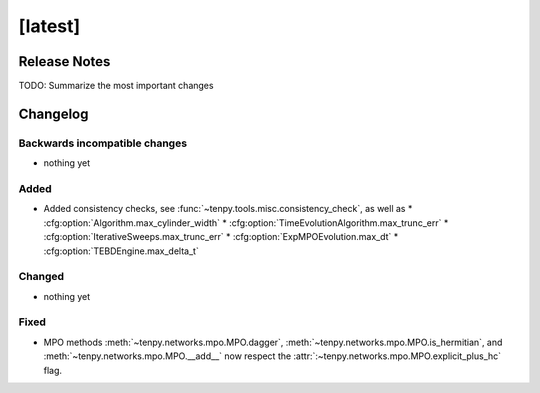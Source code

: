 [latest]
========

Release Notes
-------------
TODO: Summarize the most important changes

Changelog
---------

Backwards incompatible changes
^^^^^^^^^^^^^^^^^^^^^^^^^^^^^^
- nothing yet

Added
^^^^^
- Added consistency checks, see :func:`~tenpy.tools.misc.consistency_check`, as well as
  * :cfg:option:`Algorithm.max_cylinder_width`
  * :cfg:option:`TimeEvolutionAlgorithm.max_trunc_err`
  * :cfg:option:`IterativeSweeps.max_trunc_err`
  * :cfg:option:`ExpMPOEvolution.max_dt`
  * :cfg:option:`TEBDEngine.max_delta_t`

Changed
^^^^^^^
- nothing yet

Fixed
^^^^^
- MPO methods :meth:`~tenpy.networks.mpo.MPO.dagger`, :meth:`~tenpy.networks.mpo.MPO.is_hermitian`,
  and :meth:`~tenpy.networks.mpo.MPO.__add__` now respect
  the :attr:`:~tenpy.networks.mpo.MPO.explicit_plus_hc` flag.
